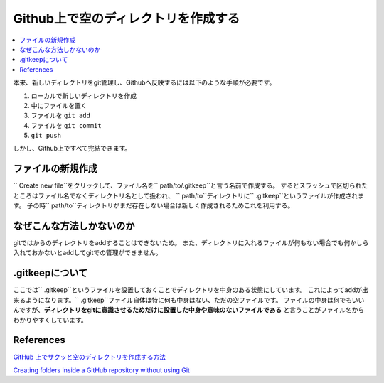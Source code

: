 .. <title>
   <author>
   <date>
======================================
Github上で空のディレクトリを作成する
======================================

.. contents::
   :depth: 2
   :local:

本来、新しいディレクトリをgit管理し、Githubへ反映するには以下のような手順が必要です。

#. ローカルで新しいディレクトリを作成
#. 中にファイルを置く
#. ファイルを ``git add`` 
#. ファイルを ``git commit`` 
#.  ``git push`` 

しかし、Github上ですべて完結できます。


ファイルの新規作成
===================================
`` Create new file``をクリックして、ファイル名を`` path/to/.gitkeep``と言う名前で作成する。
するとスラッシュで区切られたところはファイル名でなくディレクトリ名として扱われ、
`` path/to``ディレクトリに`` .gitkeep``というファイルが作成されます。
子の時`` path/to``ディレクトリがまだ存在しない場合は新しく作成されるためこれを利用する。

なぜこんな方法しかないのか
======================================
gitではからのディレクトリをaddすることはできないため。
また、ディレクトリに入れるファイルが何もない場合でも何かしら入れておかないとaddしてgitでの管理ができません。


.gitkeepについて
====================
ここでは`` .gitkeep``というファイルを設置しておくことでディレクトリを中身のある状態にしています。
これによってaddが出来るようになります。`` .gitkeep``ファイル自体は特に何も中身はない、ただの空ファイルです。
ファイルの中身は何でもいいんですが、**ディレクトリをgitに意識させるためだけに設置した中身や意味のないファイルである**
と言うことがファイル名からわかりやすくしています。

References
===========

`GitHub 上でサクッと空のディレクトリを作成する方法 <https://qiita.com/tommy_aka_jps/items/b2ae85cbeab77e12a925>`_

`Creating folders inside a GitHub repository without using Git <https://stackoverflow.com/questions/18773598/creating-folders-inside-a-github-repository-without-using-git#answer-18791455>`_
